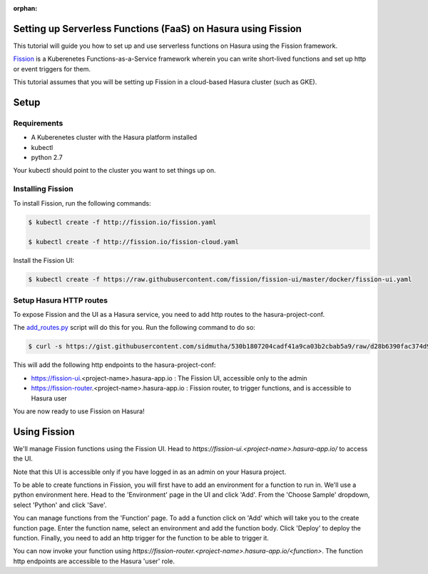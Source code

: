 :orphan:

.. meta::
   :description: A tutorial on installing Fission as a Hasura service which can provide Serverless Functions
   :keywords: hasura, docs, tutorials, serverless, functions, faas, lambda, fission
   :content-tags: serverless, functions, faas

Setting up Serverless Functions (FaaS) on Hasura using Fission
=================================================================

This tutorial will guide you how to set up and use serverless functions on Hasura using the Fission framework.

`Fission <https://fission.io>`_ is a Kuberenetes Functions-as-a-Service framework wherein you can write short-lived functions and set up 
http or event triggers for them. 

This tutorial assumes that you will be setting up Fission in a cloud-based Hasura cluster (such as GKE). 

Setup
======
Requirements
~~~~~~~~~~~~~

- A Kuberenetes cluster with the Hasura platform installed
- kubectl
- python 2.7

Your kubectl should point to the cluster you want to set things up on.

Installing Fission
~~~~~~~~~~~~~~~~~~

To install Fission, run the following commands:

.. code ::

    $ kubectl create -f http://fission.io/fission.yaml
    
    $ kubectl create -f http://fission.io/fission-cloud.yaml

Install the Fission UI:

.. code ::

    $ kubectl create -f https://raw.githubusercontent.com/fission/fission-ui/master/docker/fission-ui.yaml


Setup Hasura HTTP routes
~~~~~~~~~~~~~~~~~~~~~~~~

To expose Fission and the UI as a Hasura service, you need to add http routes to the hasura-project-conf. 

The `add_routes.py <https://gist.github.com/sidmutha/530b1807204cadf41a9ca03b2cbab5a9>`_ script will do this for you.
Run the following command to do so:

.. code ::
    
    $ curl -s https://gist.githubusercontent.com/sidmutha/530b1807204cadf41a9ca03b2cbab5a9/raw/d28b6390fac374d96d0268bd35e65217e42b9623/add_routes.py | python -


This will add the following http endpoints to the hasura-project-conf:

- https://fission-ui.<project-name>.hasura-app.io : The Fission UI, accessible only to the admin
- https://fission-router.<project-name>.hasura-app.io : Fission router, to trigger functions, and is accessible to Hasura user

You are now ready to use Fission on Hasura!

Using Fission
=============
We'll manage Fission functions using the Fission UI. Head to `https://fission-ui.<project-name>.hasura-app.io/` to access the UI.

Note that this UI is accessible only if you have logged in as an admin on your Hasura project. 

To be able to create functions in Fission, you will first have to add an environment for a function to run in. 
We'll use a python environment here. 
Head to the 'Environment' page in the UI and click 'Add'. From the 'Choose Sample' dropdown, select 'Python' and click 'Save'.

You can manage functions from the 'Function' page. To add a function click on 'Add' which will take you to the create function 
page. Enter the function name, select an environment and add the function body. Click 'Deploy' to deploy the function. 
Finally, you need to add an http trigger for the function to be able to trigger it.

You can now invoke your function using `https://fission-router.<project-name>.hasura-app.io/<function>`.
The function http endpoints are accessible to the Hasura 'user' role.

